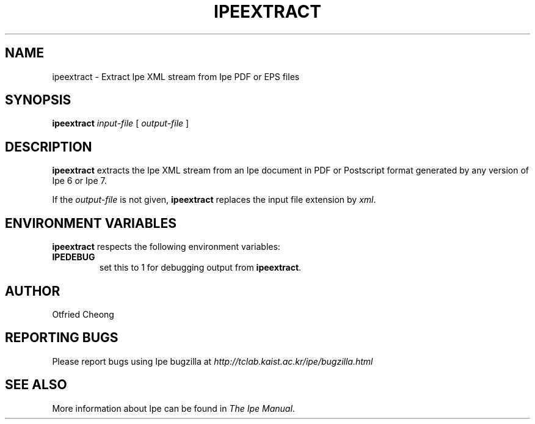 .\"                                      Hey, EMACS: -*- nroff -*-
.\" First parameter, NAME, should be all caps
.\" Second parameter, SECTION, should be 1-8, maybe w/ subsection
.\" other parameters are allowed: see man(7), man(1)
.\" TeX users may be more comfortable with the \fB<whatever>\fP and
.\" \fI<whatever>\fP escape sequences to invode bold face and italics, 
.\" respectively.
.TH IPEEXTRACT 1 "June 27, 2009"
.\" Please adjust this date whenever revising the manpage.
.\"
.\" Some roff macros, for reference:
.\" .nh        disable hyphenation
.\" .hy        enable hyphenation
.\" .ad l      left justify
.\" .ad b      justify to both left and right margins
.\" .nf        disable filling
.\" .fi        enable filling
.\" .br        insert line break
.\" .sp <n>    insert n+1 empty lines
.\" for manpage-specific macros, see man(7)
.SH NAME
ipeextract \- Extract Ipe XML stream from Ipe PDF or EPS files
.SH SYNOPSIS
.B ipeextract
\fIinput-file\fP [ \fIoutput-file\fP ]

.SH DESCRIPTION
.PP
\fBipeextract\fP extracts the Ipe XML stream from an Ipe document in
PDF or Postscript format generated by any version of Ipe 6 or Ipe 7.

If the \fIoutput-file\fP is not given, \fBipeextract\fP replaces the
input file extension by \fIxml\fP.


.SH ENVIRONMENT VARIABLES

\fBipeextract\fP respects the following environment variables:

.TP
\fBIPEDEBUG\fP
set this to 1 for debugging output from \fBipeextract\fP.

.SH AUTHOR
Otfried Cheong

.SH REPORTING BUGS
.ad l
Please report bugs using Ipe bugzilla at
.I "http://tclab.kaist.ac.kr/ipe/bugzilla.html"

.SH SEE ALSO
.ad l
More information about Ipe can be found in  
.IR "The Ipe Manual".
